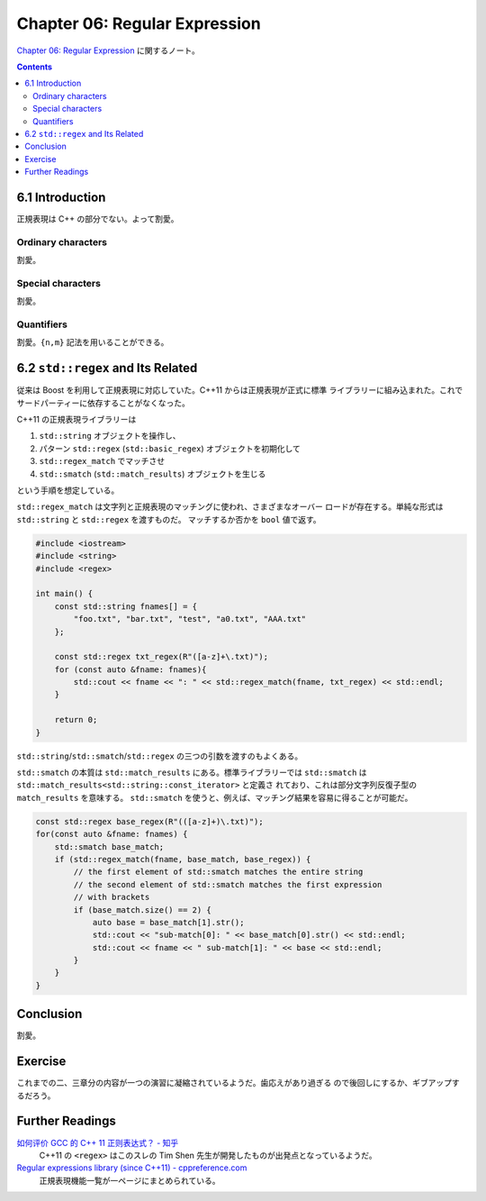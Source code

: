======================================================================
Chapter 06: Regular Expression
======================================================================

`Chapter 06: Regular Expression <https://changkun.de/modern-cpp/en-us/06-regex/>`__
に関するノート。

.. contents::

6.1 Introduction
======================================================================

正規表現は C++ の部分でない。よって割愛。

Ordinary characters
----------------------------------------------------------------------

割愛。

Special characters
----------------------------------------------------------------------

割愛。

Quantifiers
----------------------------------------------------------------------

割愛。``{n,m}`` 記法を用いることができる。

6.2 ``std::regex`` and Its Related
======================================================================

従来は Boost を利用して正規表現に対応していた。C++11 からは正規表現が正式に標準
ライブラリーに組み込まれた。これでサードパーティーに依存することがなくなった。

C++11 の正規表現ライブラリーは

1. ``std::string`` オブジェクトを操作し、
2. パターン ``std::regex`` (``std::basic_regex``) オブジェクトを初期化して
3. ``std::regex_match`` でマッチさせ
4. ``std::smatch`` (``std::match_results``) オブジェクトを生じる

という手順を想定している。

``std::regex_match`` は文字列と正規表現のマッチングに使われ、さまざまなオーバー
ロードが存在する。単純な形式は ``std::string`` と ``std::regex`` を渡すものだ。
マッチするか否かを ``bool`` 値で返す。

.. code:: c++

   #include <iostream>
   #include <string>
   #include <regex>

   int main() {
       const std::string fnames[] = {
           "foo.txt", "bar.txt", "test", "a0.txt", "AAA.txt"
       };

       const std::regex txt_regex(R"([a-z]+\.txt)");
       for (const auto &fname: fnames){
           std::cout << fname << ": " << std::regex_match(fname, txt_regex) << std::endl;
       }

       return 0;
   }

``std::string``/``std::smatch``/``std::regex`` の三つの引数を渡すのもよくある。

``std::smatch`` の本質は ``std::match_results`` にある。標準ライブラリーでは
``std::smatch`` は ``std::match_results<std::string::const_iterator>`` と定義さ
れており、これは部分文字列反復子型の ``match_results`` を意味する。
``std::smatch`` を使うと、例えば、マッチング結果を容易に得ることが可能だ。

.. code:: c++

   const std::regex base_regex(R"(([a-z]+)\.txt)");
   for(const auto &fname: fnames) {
       std::smatch base_match;
       if (std::regex_match(fname, base_match, base_regex)) {
           // the first element of std::smatch matches the entire string
           // the second element of std::smatch matches the first expression
           // with brackets
           if (base_match.size() == 2) {
               auto base = base_match[1].str();
               std::cout << "sub-match[0]: " << base_match[0].str() << std::endl;
               std::cout << fname << " sub-match[1]: " << base << std::endl;
           }
       }
   }

Conclusion
======================================================================

割愛。

Exercise
======================================================================

これまでの二、三章分の内容が一つの演習に凝縮されているようだ。歯応えがあり過ぎる
ので後回しにするか、ギブアップするだろう。

Further Readings
======================================================================

`如何评价 GCC 的 C++ 11 正则表达式？ - 知乎 <https://www.zhihu.com/question/23070203/answer/84248248>`__
    C++11 の ``<regex>`` はこのスレの Tim Shen 先生が開発したものが出発点となっているようだ。
`Regular expressions library (since C++11) - cppreference.com <https://en.cppreference.com/w/cpp/regex>`__
    正規表現機能一覧が一ページにまとめられている。
